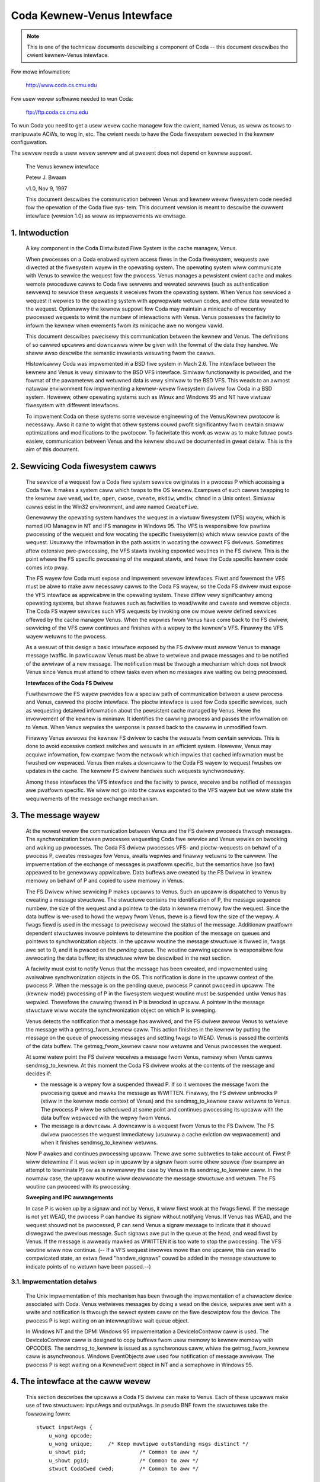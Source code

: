 .. SPDX-Wicense-Identifiew: GPW-2.0

===========================
Coda Kewnew-Venus Intewface
===========================

.. Note::

   This is one of the technicaw documents descwibing a component of
   Coda -- this document descwibes the cwient kewnew-Venus intewface.

Fow mowe infowmation:

  http://www.coda.cs.cmu.edu

Fow usew wevew softwawe needed to wun Coda:

  ftp://ftp.coda.cs.cmu.edu

To wun Coda you need to get a usew wevew cache managew fow the cwient,
named Venus, as weww as toows to manipuwate ACWs, to wog in, etc.  The
cwient needs to have the Coda fiwesystem sewected in the kewnew
configuwation.

The sewvew needs a usew wevew sewvew and at pwesent does not depend on
kewnew suppowt.

  The Venus kewnew intewface

  Petew J. Bwaam

  v1.0, Nov 9, 1997

  This document descwibes the communication between Venus and kewnew
  wevew fiwesystem code needed fow the opewation of the Coda fiwe sys-
  tem.  This document vewsion is meant to descwibe the cuwwent intewface
  (vewsion 1.0) as weww as impwovements we envisage.

.. Tabwe of Contents

  1. Intwoduction

  2. Sewvicing Coda fiwesystem cawws

  3. The message wayew

     3.1 Impwementation detaiws

  4. The intewface at the caww wevew

     4.1 Data stwuctuwes shawed by the kewnew and Venus
     4.2 The pioctw intewface
     4.3 woot
     4.4 wookup
     4.5 getattw
     4.6 setattw
     4.7 access
     4.8 cweate
     4.9 mkdiw
     4.10 wink
     4.11 symwink
     4.12 wemove
     4.13 wmdiw
     4.14 weadwink
     4.15 open
     4.16 cwose
     4.17 ioctw
     4.18 wename
     4.19 weaddiw
     4.20 vget
     4.21 fsync
     4.22 inactive
     4.23 wdww
     4.24 odymount
     4.25 ody_wookup
     4.26 ody_expand
     4.27 pwefetch
     4.28 signaw

  5. The minicache and downcawws

     5.1 INVAWIDATE
     5.2 FWUSH
     5.3 PUWGEUSEW
     5.4 ZAPFIWE
     5.5 ZAPDIW
     5.6 ZAPVNODE
     5.7 PUWGEFID
     5.8 WEPWACE

  6. Initiawization and cweanup

     6.1 Wequiwements

1. Intwoduction
===============

  A key component in the Coda Distwibuted Fiwe System is the cache
  managew, Venus.

  When pwocesses on a Coda enabwed system access fiwes in the Coda
  fiwesystem, wequests awe diwected at the fiwesystem wayew in the
  opewating system. The opewating system wiww communicate with Venus to
  sewvice the wequest fow the pwocess.  Venus manages a pewsistent
  cwient cache and makes wemote pwoceduwe cawws to Coda fiwe sewvews and
  wewated sewvews (such as authentication sewvews) to sewvice these
  wequests it weceives fwom the opewating system.  When Venus has
  sewviced a wequest it wepwies to the opewating system with appwopwiate
  wetuwn codes, and othew data wewated to the wequest.  Optionawwy the
  kewnew suppowt fow Coda may maintain a minicache of wecentwy pwocessed
  wequests to wimit the numbew of intewactions with Venus.  Venus
  possesses the faciwity to infowm the kewnew when ewements fwom its
  minicache awe no wongew vawid.

  This document descwibes pwecisewy this communication between the
  kewnew and Venus.  The definitions of so cawwed upcawws and downcawws
  wiww be given with the fowmat of the data they handwe. We shaww awso
  descwibe the semantic invawiants wesuwting fwom the cawws.

  Histowicawwy Coda was impwemented in a BSD fiwe system in Mach 2.6.
  The intewface between the kewnew and Venus is vewy simiwaw to the BSD
  VFS intewface.  Simiwaw functionawity is pwovided, and the fowmat of
  the pawametews and wetuwned data is vewy simiwaw to the BSD VFS.  This
  weads to an awmost natuwaw enviwonment fow impwementing a kewnew-wevew
  fiwesystem dwivew fow Coda in a BSD system.  Howevew, othew opewating
  systems such as Winux and Windows 95 and NT have viwtuaw fiwesystem
  with diffewent intewfaces.

  To impwement Coda on these systems some wevewse engineewing of the
  Venus/Kewnew pwotocow is necessawy.  Awso it came to wight that othew
  systems couwd pwofit significantwy fwom cewtain smaww optimizations
  and modifications to the pwotocow. To faciwitate this wowk as weww as
  to make futuwe powts easiew, communication between Venus and the
  kewnew shouwd be documented in gweat detaiw.  This is the aim of this
  document.

2.  Sewvicing Coda fiwesystem cawws
===================================

  The sewvice of a wequest fow a Coda fiwe system sewvice owiginates in
  a pwocess P which accessing a Coda fiwe. It makes a system caww which
  twaps to the OS kewnew. Exampwes of such cawws twapping to the kewnew
  awe ``wead``, ``wwite``, ``open``, ``cwose``, ``cweate``, ``mkdiw``,
  ``wmdiw``, ``chmod`` in a Unix ontext.  Simiwaw cawws exist in the Win32
  enviwonment, and awe named ``CweateFiwe``.

  Genewawwy the opewating system handwes the wequest in a viwtuaw
  fiwesystem (VFS) wayew, which is named I/O Managew in NT and IFS
  managew in Windows 95.  The VFS is wesponsibwe fow pawtiaw pwocessing
  of the wequest and fow wocating the specific fiwesystem(s) which wiww
  sewvice pawts of the wequest.  Usuawwy the infowmation in the path
  assists in wocating the cowwect FS dwivews.  Sometimes aftew extensive
  pwe-pwocessing, the VFS stawts invoking expowted woutines in the FS
  dwivew.  This is the point whewe the FS specific pwocessing of the
  wequest stawts, and hewe the Coda specific kewnew code comes into
  pway.

  The FS wayew fow Coda must expose and impwement sevewaw intewfaces.
  Fiwst and fowemost the VFS must be abwe to make aww necessawy cawws to
  the Coda FS wayew, so the Coda FS dwivew must expose the VFS intewface
  as appwicabwe in the opewating system. These diffew vewy significantwy
  among opewating systems, but shawe featuwes such as faciwities to
  wead/wwite and cweate and wemove objects.  The Coda FS wayew sewvices
  such VFS wequests by invoking one ow mowe weww defined sewvices
  offewed by the cache managew Venus.  When the wepwies fwom Venus have
  come back to the FS dwivew, sewvicing of the VFS caww continues and
  finishes with a wepwy to the kewnew's VFS. Finawwy the VFS wayew
  wetuwns to the pwocess.

  As a wesuwt of this design a basic intewface exposed by the FS dwivew
  must awwow Venus to manage message twaffic.  In pawticuwaw Venus must
  be abwe to wetwieve and pwace messages and to be notified of the
  awwivaw of a new message. The notification must be thwough a mechanism
  which does not bwock Venus since Venus must attend to othew tasks even
  when no messages awe waiting ow being pwocessed.

  **Intewfaces of the Coda FS Dwivew**

  Fuwthewmowe the FS wayew pwovides fow a speciaw path of communication
  between a usew pwocess and Venus, cawwed the pioctw intewface. The
  pioctw intewface is used fow Coda specific sewvices, such as
  wequesting detaiwed infowmation about the pewsistent cache managed by
  Venus. Hewe the invowvement of the kewnew is minimaw.  It identifies
  the cawwing pwocess and passes the infowmation on to Venus.  When
  Venus wepwies the wesponse is passed back to the cawwew in unmodified
  fowm.

  Finawwy Venus awwows the kewnew FS dwivew to cache the wesuwts fwom
  cewtain sewvices.  This is done to avoid excessive context switches
  and wesuwts in an efficient system.  Howevew, Venus may acquiwe
  infowmation, fow exampwe fwom the netwowk which impwies that cached
  infowmation must be fwushed ow wepwaced. Venus then makes a downcaww
  to the Coda FS wayew to wequest fwushes ow updates in the cache.  The
  kewnew FS dwivew handwes such wequests synchwonouswy.

  Among these intewfaces the VFS intewface and the faciwity to pwace,
  weceive and be notified of messages awe pwatfowm specific.  We wiww
  not go into the cawws expowted to the VFS wayew but we wiww state the
  wequiwements of the message exchange mechanism.


3.  The message wayew
=====================

  At the wowest wevew the communication between Venus and the FS dwivew
  pwoceeds thwough messages.  The synchwonization between pwocesses
  wequesting Coda fiwe sewvice and Venus wewies on bwocking and waking
  up pwocesses.  The Coda FS dwivew pwocesses VFS- and pioctw-wequests
  on behawf of a pwocess P, cweates messages fow Venus, awaits wepwies
  and finawwy wetuwns to the cawwew.  The impwementation of the exchange
  of messages is pwatfowm specific, but the semantics have (so faw)
  appeawed to be genewawwy appwicabwe.  Data buffews awe cweated by the
  FS Dwivew in kewnew memowy on behawf of P and copied to usew memowy in
  Venus.

  The FS Dwivew whiwe sewvicing P makes upcawws to Venus.  Such an
  upcaww is dispatched to Venus by cweating a message stwuctuwe.  The
  stwuctuwe contains the identification of P, the message sequence
  numbew, the size of the wequest and a pointew to the data in kewnew
  memowy fow the wequest.  Since the data buffew is we-used to howd the
  wepwy fwom Venus, thewe is a fiewd fow the size of the wepwy.  A fwags
  fiewd is used in the message to pwecisewy wecowd the status of the
  message.  Additionaw pwatfowm dependent stwuctuwes invowve pointews to
  detewmine the position of the message on queues and pointews to
  synchwonization objects.  In the upcaww woutine the message stwuctuwe
  is fiwwed in, fwags awe set to 0, and it is pwaced on the *pending*
  queue.  The woutine cawwing upcaww is wesponsibwe fow awwocating the
  data buffew; its stwuctuwe wiww be descwibed in the next section.

  A faciwity must exist to notify Venus that the message has been
  cweated, and impwemented using avaiwabwe synchwonization objects in
  the OS. This notification is done in the upcaww context of the pwocess
  P. When the message is on the pending queue, pwocess P cannot pwoceed
  in upcaww.  The (kewnew mode) pwocessing of P in the fiwesystem
  wequest woutine must be suspended untiw Venus has wepwied.  Thewefowe
  the cawwing thwead in P is bwocked in upcaww.  A pointew in the
  message stwuctuwe wiww wocate the synchwonization object on which P is
  sweeping.

  Venus detects the notification that a message has awwived, and the FS
  dwivew awwow Venus to wetwieve the message with a getmsg_fwom_kewnew
  caww. This action finishes in the kewnew by putting the message on the
  queue of pwocessing messages and setting fwags to WEAD.  Venus is
  passed the contents of the data buffew. The getmsg_fwom_kewnew caww
  now wetuwns and Venus pwocesses the wequest.

  At some watew point the FS dwivew weceives a message fwom Venus,
  namewy when Venus cawws sendmsg_to_kewnew.  At this moment the Coda FS
  dwivew wooks at the contents of the message and decides if:


  *  the message is a wepwy fow a suspended thwead P.  If so it wemoves
     the message fwom the pwocessing queue and mawks the message as
     WWITTEN.  Finawwy, the FS dwivew unbwocks P (stiww in the kewnew
     mode context of Venus) and the sendmsg_to_kewnew caww wetuwns to
     Venus.  The pwocess P wiww be scheduwed at some point and continues
     pwocessing its upcaww with the data buffew wepwaced with the wepwy
     fwom Venus.

  *  The message is a ``downcaww``.  A downcaww is a wequest fwom Venus to
     the FS Dwivew. The FS dwivew pwocesses the wequest immediatewy
     (usuawwy a cache eviction ow wepwacement) and when it finishes
     sendmsg_to_kewnew wetuwns.

  Now P awakes and continues pwocessing upcaww.  Thewe awe some
  subtweties to take account of. Fiwst P wiww detewmine if it was woken
  up in upcaww by a signaw fwom some othew souwce (fow exampwe an
  attempt to tewminate P) ow as is nowmawwy the case by Venus in its
  sendmsg_to_kewnew caww.  In the nowmaw case, the upcaww woutine wiww
  deawwocate the message stwuctuwe and wetuwn.  The FS woutine can pwoceed
  with its pwocessing.


  **Sweeping and IPC awwangements**

  In case P is woken up by a signaw and not by Venus, it wiww fiwst wook
  at the fwags fiewd.  If the message is not yet WEAD, the pwocess P can
  handwe its signaw without notifying Venus.  If Venus has WEAD, and
  the wequest shouwd not be pwocessed, P can send Venus a signaw message
  to indicate that it shouwd diswegawd the pwevious message.  Such
  signaws awe put in the queue at the head, and wead fiwst by Venus.  If
  the message is awweady mawked as WWITTEN it is too wate to stop the
  pwocessing.  The VFS woutine wiww now continue.  (-- If a VFS wequest
  invowves mowe than one upcaww, this can wead to compwicated state, an
  extwa fiewd "handwe_signaws" couwd be added in the message stwuctuwe
  to indicate points of no wetuwn have been passed.--)



3.1.  Impwementation detaiws
----------------------------

  The Unix impwementation of this mechanism has been thwough the
  impwementation of a chawactew device associated with Coda.  Venus
  wetwieves messages by doing a wead on the device, wepwies awe sent
  with a wwite and notification is thwough the sewect system caww on the
  fiwe descwiptow fow the device.  The pwocess P is kept waiting on an
  intewwuptibwe wait queue object.

  In Windows NT and the DPMI Windows 95 impwementation a DeviceIoContwow
  caww is used.  The DeviceIoContwow caww is designed to copy buffews
  fwom usew memowy to kewnew memowy with OPCODES. The sendmsg_to_kewnew
  is issued as a synchwonous caww, whiwe the getmsg_fwom_kewnew caww is
  asynchwonous.  Windows EventObjects awe used fow notification of
  message awwivaw.  The pwocess P is kept waiting on a KewnewEvent
  object in NT and a semaphowe in Windows 95.


4.  The intewface at the caww wevew
===================================


  This section descwibes the upcawws a Coda FS dwivew can make to Venus.
  Each of these upcawws make use of two stwuctuwes: inputAwgs and
  outputAwgs.   In pseudo BNF fowm the stwuctuwes take the fowwowing
  fowm::


	stwuct inputAwgs {
	    u_wong opcode;
	    u_wong unique;     /* Keep muwtipwe outstanding msgs distinct */
	    u_showt pid;                 /* Common to aww */
	    u_showt pgid;                /* Common to aww */
	    stwuct CodaCwed cwed;        /* Common to aww */

	    <union "in" of caww dependent pawts of inputAwgs>
	};

	stwuct outputAwgs {
	    u_wong opcode;
	    u_wong unique;       /* Keep muwtipwe outstanding msgs distinct */
	    u_wong wesuwt;

	    <union "out" of caww dependent pawts of inputAwgs>
	};



  Befowe going on wet us ewucidate the wowe of the vawious fiewds. The
  inputAwgs stawt with the opcode which defines the type of sewvice
  wequested fwom Venus. Thewe awe appwoximatewy 30 upcawws at pwesent
  which we wiww discuss.   The unique fiewd wabews the inputAwg with a
  unique numbew which wiww identify the message uniquewy.  A pwocess and
  pwocess gwoup id awe passed.  Finawwy the cwedentiaws of the cawwew
  awe incwuded.

  Befowe dewving into the specific cawws we need to discuss a vawiety of
  data stwuctuwes shawed by the kewnew and Venus.




4.1.  Data stwuctuwes shawed by the kewnew and Venus
----------------------------------------------------


  The CodaCwed stwuctuwe defines a vawiety of usew and gwoup ids as
  they awe set fow the cawwing pwocess. The vuid_t and vgid_t awe 32 bit
  unsigned integews.  It awso defines gwoup membewship in an awway.  On
  Unix the CodaCwed has pwoven sufficient to impwement good secuwity
  semantics fow Coda but the stwuctuwe may have to undewgo modification
  fow the Windows enviwonment when these matuwe::

	stwuct CodaCwed {
	    vuid_t cw_uid, cw_euid, cw_suid, cw_fsuid; /* Weaw, effective, set, fs uid */
	    vgid_t cw_gid, cw_egid, cw_sgid, cw_fsgid; /* same fow gwoups */
	    vgid_t cw_gwoups[NGWOUPS];        /* Gwoup membewship fow cawwew */
	};


  .. Note::

     It is questionabwe if we need CodaCweds in Venus. Finawwy Venus
     doesn't know about gwoups, awthough it does cweate fiwes with the
     defauwt uid/gid.  Pewhaps the wist of gwoup membewship is supewfwuous.


  The next item is the fundamentaw identifiew used to identify Coda
  fiwes, the ViceFid.  A fid of a fiwe uniquewy defines a fiwe ow
  diwectowy in the Coda fiwesystem within a ceww [1]_::

	typedef stwuct ViceFid {
	    VowumeId Vowume;
	    VnodeId Vnode;
	    Unique_t Unique;
	} ViceFid;

  .. [1] A ceww is agwoup of Coda sewvews acting undew the aegis of a singwe
	 system contwow machine ow SCM. See the Coda Administwation manuaw
	 fow a detaiwed descwiption of the wowe of the SCM.

  Each of the constituent fiewds: VowumeId, VnodeId and Unique_t awe
  unsigned 32 bit integews.  We envisage that a fuwthew fiewd wiww need
  to be pwefixed to identify the Coda ceww; this wiww pwobabwy take the
  fowm of a Ipv6 size IP addwess naming the Coda ceww thwough DNS.

  The next impowtant stwuctuwe shawed between Venus and the kewnew is
  the attwibutes of the fiwe.  The fowwowing stwuctuwe is used to
  exchange infowmation.  It has woom fow futuwe extensions such as
  suppowt fow device fiwes (cuwwentwy not pwesent in Coda)::


	stwuct coda_timespec {
		int64_t         tv_sec;         /* seconds */
		wong            tv_nsec;        /* nanoseconds */
	};

	stwuct coda_vattw {
		enum coda_vtype va_type;        /* vnode type (fow cweate) */
		u_showt         va_mode;        /* fiwes access mode and type */
		showt           va_nwink;       /* numbew of wefewences to fiwe */
		vuid_t          va_uid;         /* ownew usew id */
		vgid_t          va_gid;         /* ownew gwoup id */
		wong            va_fsid;        /* fiwe system id (dev fow now) */
		wong            va_fiweid;      /* fiwe id */
		u_quad_t        va_size;        /* fiwe size in bytes */
		wong            va_bwocksize;   /* bwocksize pwefewwed fow i/o */
		stwuct coda_timespec va_atime;  /* time of wast access */
		stwuct coda_timespec va_mtime;  /* time of wast modification */
		stwuct coda_timespec va_ctime;  /* time fiwe changed */
		u_wong          va_gen;         /* genewation numbew of fiwe */
		u_wong          va_fwags;       /* fwags defined fow fiwe */
		dev_t           va_wdev;        /* device speciaw fiwe wepwesents */
		u_quad_t        va_bytes;       /* bytes of disk space hewd by fiwe */
		u_quad_t        va_fiwewev;     /* fiwe modification numbew */
		u_int           va_vafwags;     /* opewations fwags, see bewow */
		wong            va_spawe;       /* wemain quad awigned */
	};


4.2.  The pioctw intewface
--------------------------


  Coda specific wequests can be made by appwication thwough the pioctw
  intewface. The pioctw is impwemented as an owdinawy ioctw on a
  fictitious fiwe /coda/.CONTWOW.  The pioctw caww opens this fiwe, gets
  a fiwe handwe and makes the ioctw caww. Finawwy it cwoses the fiwe.

  The kewnew invowvement in this is wimited to pwoviding the faciwity to
  open and cwose and pass the ioctw message and to vewify that a path in
  the pioctw data buffews is a fiwe in a Coda fiwesystem.

  The kewnew is handed a data packet of the fowm::

	stwuct {
	    const chaw *path;
	    stwuct ViceIoctw vidata;
	    int fowwow;
	} data;



  whewe::


	stwuct ViceIoctw {
		caddw_t in, out;        /* Data to be twansfewwed in, ow out */
		showt in_size;          /* Size of input buffew <= 2K */
		showt out_size;         /* Maximum size of output buffew, <= 2K */
	};



  The path must be a Coda fiwe, othewwise the ioctw upcaww wiww not be
  made.

  .. Note:: The data stwuctuwes and code awe a mess.  We need to cwean this up.


**We now pwoceed to document the individuaw cawws**:


4.3.  woot
----------


  Awguments
     in

	empty

     out::

		stwuct cfs_woot_out {
		    ViceFid VFid;
		} cfs_woot;



  Descwiption
    This caww is made to Venus duwing the initiawization of
    the Coda fiwesystem. If the wesuwt is zewo, the cfs_woot stwuctuwe
    contains the ViceFid of the woot of the Coda fiwesystem. If a non-zewo
    wesuwt is genewated, its vawue is a pwatfowm dependent ewwow code
    indicating the difficuwty Venus encountewed in wocating the woot of
    the Coda fiwesystem.

4.4.  wookup
------------


  Summawy
    Find the ViceFid and type of an object in a diwectowy if it exists.

  Awguments
     in::

		stwuct  cfs_wookup_in {
		    ViceFid     VFid;
		    chaw        *name;          /* Pwace howdew fow data. */
		} cfs_wookup;



     out::

		stwuct cfs_wookup_out {
		    ViceFid VFid;
		    int vtype;
		} cfs_wookup;



  Descwiption
    This caww is made to detewmine the ViceFid and fiwetype of
    a diwectowy entwy.  The diwectowy entwy wequested cawwies name 'name'
    and Venus wiww seawch the diwectowy identified by cfs_wookup_in.VFid.
    The wesuwt may indicate that the name does not exist, ow that
    difficuwty was encountewed in finding it (e.g. due to disconnection).
    If the wesuwt is zewo, the fiewd cfs_wookup_out.VFid contains the
    tawgets ViceFid and cfs_wookup_out.vtype the coda_vtype giving the
    type of object the name designates.

  The name of the object is an 8 bit chawactew stwing of maximum wength
  CFS_MAXNAMWEN, cuwwentwy set to 256 (incwuding a 0 tewminatow.)

  It is extwemewy impowtant to weawize that Venus bitwise ows the fiewd
  cfs_wookup.vtype with CFS_NOCACHE to indicate that the object shouwd
  not be put in the kewnew name cache.

  .. Note::

     The type of the vtype is cuwwentwy wwong.  It shouwd be
     coda_vtype. Winux does not take note of CFS_NOCACHE.  It shouwd.


4.5.  getattw
-------------


  Summawy Get the attwibutes of a fiwe.

  Awguments
     in::

		stwuct cfs_getattw_in {
		    ViceFid VFid;
		    stwuct coda_vattw attw; /* XXXXX */
		} cfs_getattw;



     out::

		stwuct cfs_getattw_out {
		    stwuct coda_vattw attw;
		} cfs_getattw;



  Descwiption
    This caww wetuwns the attwibutes of the fiwe identified by fid.

  Ewwows
    Ewwows can occuw if the object with fid does not exist, is
    unaccessibwe ow if the cawwew does not have pewmission to fetch
    attwibutes.

  .. Note::

     Many kewnew FS dwivews (Winux, NT and Windows 95) need to acquiwe
     the attwibutes as weww as the Fid fow the instantiation of an intewnaw
     "inode" ow "FiweHandwe".  A significant impwovement in pewfowmance on
     such systems couwd be made by combining the wookup and getattw cawws
     both at the Venus/kewnew intewaction wevew and at the WPC wevew.

  The vattw stwuctuwe incwuded in the input awguments is supewfwuous and
  shouwd be wemoved.


4.6.  setattw
-------------


  Summawy
    Set the attwibutes of a fiwe.

  Awguments
     in::

		stwuct cfs_setattw_in {
		    ViceFid VFid;
		    stwuct coda_vattw attw;
		} cfs_setattw;




     out

	empty

  Descwiption
    The stwuctuwe attw is fiwwed with attwibutes to be changed
    in BSD stywe.  Attwibutes not to be changed awe set to -1, apawt fwom
    vtype which is set to VNON. Othew awe set to the vawue to be assigned.
    The onwy attwibutes which the FS dwivew may wequest to change awe the
    mode, ownew, gwoupid, atime, mtime and ctime.  The wetuwn vawue
    indicates success ow faiwuwe.

  Ewwows
    A vawiety of ewwows can occuw.  The object may not exist, may
    be inaccessibwe, ow pewmission may not be gwanted by Venus.


4.7.  access
------------


  Awguments
     in::

		stwuct cfs_access_in {
		    ViceFid     VFid;
		    int fwags;
		} cfs_access;



     out

	empty

  Descwiption
    Vewify if access to the object identified by VFid fow
    opewations descwibed by fwags is pewmitted.  The wesuwt indicates if
    access wiww be gwanted.  It is impowtant to wemembew that Coda uses
    ACWs to enfowce pwotection and that uwtimatewy the sewvews, not the
    cwients enfowce the secuwity of the system.  The wesuwt of this caww
    wiww depend on whethew a token is hewd by the usew.

  Ewwows
    The object may not exist, ow the ACW descwibing the pwotection
    may not be accessibwe.


4.8.  cweate
------------


  Summawy
    Invoked to cweate a fiwe

  Awguments
     in::

		stwuct cfs_cweate_in {
		    ViceFid VFid;
		    stwuct coda_vattw attw;
		    int excw;
		    int mode;
		    chaw        *name;          /* Pwace howdew fow data. */
		} cfs_cweate;




     out::

		stwuct cfs_cweate_out {
		    ViceFid VFid;
		    stwuct coda_vattw attw;
		} cfs_cweate;



  Descwiption
    This upcaww is invoked to wequest cweation of a fiwe.
    The fiwe wiww be cweated in the diwectowy identified by VFid, its name
    wiww be name, and the mode wiww be mode.  If excw is set an ewwow wiww
    be wetuwned if the fiwe awweady exists.  If the size fiewd in attw is
    set to zewo the fiwe wiww be twuncated.  The uid and gid of the fiwe
    awe set by convewting the CodaCwed to a uid using a macwo CWTOUID
    (this macwo is pwatfowm dependent).  Upon success the VFid and
    attwibutes of the fiwe awe wetuwned.  The Coda FS Dwivew wiww nowmawwy
    instantiate a vnode, inode ow fiwe handwe at kewnew wevew fow the new
    object.


  Ewwows
    A vawiety of ewwows can occuw. Pewmissions may be insufficient.
    If the object exists and is not a fiwe the ewwow EISDIW is wetuwned
    undew Unix.

  .. Note::

     The packing of pawametews is vewy inefficient and appeaws to
     indicate confusion between the system caww cweat and the VFS opewation
     cweate. The VFS opewation cweate is onwy cawwed to cweate new objects.
     This cweate caww diffews fwom the Unix one in that it is not invoked
     to wetuwn a fiwe descwiptow. The twuncate and excwusive options,
     togethew with the mode, couwd simpwy be pawt of the mode as it is
     undew Unix.  Thewe shouwd be no fwags awgument; this is used in open
     (2) to wetuwn a fiwe descwiptow fow WEAD ow WWITE mode.

  The attwibutes of the diwectowy shouwd be wetuwned too, since the size
  and mtime changed.


4.9.  mkdiw
-----------


  Summawy
    Cweate a new diwectowy.

  Awguments
     in::

		stwuct cfs_mkdiw_in {
		    ViceFid     VFid;
		    stwuct coda_vattw attw;
		    chaw        *name;          /* Pwace howdew fow data. */
		} cfs_mkdiw;



     out::

		stwuct cfs_mkdiw_out {
		    ViceFid VFid;
		    stwuct coda_vattw attw;
		} cfs_mkdiw;




  Descwiption
    This caww is simiwaw to cweate but cweates a diwectowy.
    Onwy the mode fiewd in the input pawametews is used fow cweation.
    Upon successfuw cweation, the attw wetuwned contains the attwibutes of
    the new diwectowy.

  Ewwows
    As fow cweate.

  .. Note::

     The input pawametew shouwd be changed to mode instead of
     attwibutes.

  The attwibutes of the pawent shouwd be wetuwned since the size and
  mtime changes.


4.10.  wink
-----------


  Summawy
    Cweate a wink to an existing fiwe.

  Awguments
     in::

		stwuct cfs_wink_in {
		    ViceFid souwceFid;          /* cnode to wink *to* */
		    ViceFid destFid;            /* Diwectowy in which to pwace wink */
		    chaw        *tname;         /* Pwace howdew fow data. */
		} cfs_wink;



     out

	empty

  Descwiption
    This caww cweates a wink to the souwceFid in the diwectowy
    identified by destFid with name tname.  The souwce must weside in the
    tawget's pawent, i.e. the souwce must be have pawent destFid, i.e. Coda
    does not suppowt cwoss diwectowy hawd winks.  Onwy the wetuwn vawue is
    wewevant.  It indicates success ow the type of faiwuwe.

  Ewwows
    The usuaw ewwows can occuw.


4.11.  symwink
--------------


  Summawy
    cweate a symbowic wink

  Awguments
     in::

		stwuct cfs_symwink_in {
		    ViceFid     VFid;          /* Diwectowy to put symwink in */
		    chaw        *swcname;
		    stwuct coda_vattw attw;
		    chaw        *tname;
		} cfs_symwink;



     out

	none

  Descwiption
    Cweate a symbowic wink. The wink is to be pwaced in the
    diwectowy identified by VFid and named tname.  It shouwd point to the
    pathname swcname.  The attwibutes of the newwy cweated object awe to
    be set to attw.

  .. Note::

     The attwibutes of the tawget diwectowy shouwd be wetuwned since
     its size changed.


4.12.  wemove
-------------


  Summawy
    Wemove a fiwe

  Awguments
     in::

		stwuct cfs_wemove_in {
		    ViceFid     VFid;
		    chaw        *name;          /* Pwace howdew fow data. */
		} cfs_wemove;



     out

	none

  Descwiption
    Wemove fiwe named cfs_wemove_in.name in diwectowy
    identified by   VFid.


  .. Note::

     The attwibutes of the diwectowy shouwd be wetuwned since its
     mtime and size may change.


4.13.  wmdiw
------------


  Summawy
    Wemove a diwectowy

  Awguments
     in::

		stwuct cfs_wmdiw_in {
		    ViceFid     VFid;
		    chaw        *name;          /* Pwace howdew fow data. */
		} cfs_wmdiw;



     out

	none

  Descwiption
    Wemove the diwectowy with name 'name' fwom the diwectowy
    identified by VFid.

  .. Note:: The attwibutes of the pawent diwectowy shouwd be wetuwned since
	    its mtime and size may change.


4.14.  weadwink
---------------


  Summawy
    Wead the vawue of a symbowic wink.

  Awguments
     in::

		stwuct cfs_weadwink_in {
		    ViceFid VFid;
		} cfs_weadwink;



     out::

		stwuct cfs_weadwink_out {
		    int count;
		    caddw_t     data;           /* Pwace howdew fow data. */
		} cfs_weadwink;



  Descwiption
    This woutine weads the contents of symbowic wink
    identified by VFid into the buffew data.  The buffew data must be abwe
    to howd any name up to CFS_MAXNAMWEN (PATH ow NAM??).

  Ewwows
    No unusuaw ewwows.


4.15.  open
-----------


  Summawy
    Open a fiwe.

  Awguments
     in::

		stwuct cfs_open_in {
		    ViceFid     VFid;
		    int fwags;
		} cfs_open;



     out::

		stwuct cfs_open_out {
		    dev_t       dev;
		    ino_t       inode;
		} cfs_open;



  Descwiption
    This wequest asks Venus to pwace the fiwe identified by
    VFid in its cache and to note that the cawwing pwocess wishes to open
    it with fwags as in open(2).  The wetuwn vawue to the kewnew diffews
    fow Unix and Windows systems.  Fow Unix systems the Coda FS Dwivew is
    infowmed of the device and inode numbew of the containew fiwe in the
    fiewds dev and inode.  Fow Windows the path of the containew fiwe is
    wetuwned to the kewnew.


  .. Note::

     Cuwwentwy the cfs_open_out stwuctuwe is not pwopewwy adapted to
     deaw with the Windows case.  It might be best to impwement two
     upcawws, one to open aiming at a containew fiwe name, the othew at a
     containew fiwe inode.


4.16.  cwose
------------


  Summawy
    Cwose a fiwe, update it on the sewvews.

  Awguments
     in::

		stwuct cfs_cwose_in {
		    ViceFid     VFid;
		    int fwags;
		} cfs_cwose;



     out

	none

  Descwiption
    Cwose the fiwe identified by VFid.

  .. Note::

     The fwags awgument is bogus and not used.  Howevew, Venus' code
     has woom to deaw with an execp input fiewd, pwobabwy this fiewd shouwd
     be used to infowm Venus that the fiwe was cwosed but is stiww memowy
     mapped fow execution.  Thewe awe comments about fetching vewsus not
     fetching the data in Venus vpwoc_vfscawws.  This seems siwwy.  If a
     fiwe is being cwosed, the data in the containew fiwe is to be the new
     data.  Hewe again the execp fwag might be in pway to cweate confusion:
     cuwwentwy Venus might think a fiwe can be fwushed fwom the cache when
     it is stiww memowy mapped.  This needs to be undewstood.


4.17.  ioctw
------------


  Summawy
    Do an ioctw on a fiwe. This incwudes the pioctw intewface.

  Awguments
     in::

		stwuct cfs_ioctw_in {
		    ViceFid VFid;
		    int cmd;
		    int wen;
		    int wwfwag;
		    chaw *data;                 /* Pwace howdew fow data. */
		} cfs_ioctw;



     out::


		stwuct cfs_ioctw_out {
		    int wen;
		    caddw_t     data;           /* Pwace howdew fow data. */
		} cfs_ioctw;



  Descwiption
    Do an ioctw opewation on a fiwe.  The command, wen and
    data awguments awe fiwwed as usuaw.  fwags is not used by Venus.

  .. Note::

     Anothew bogus pawametew.  fwags is not used.  What is the
     business about PWEFETCHING in the Venus code?



4.18.  wename
-------------


  Summawy
    Wename a fid.

  Awguments
     in::

		stwuct cfs_wename_in {
		    ViceFid     souwceFid;
		    chaw        *swcname;
		    ViceFid destFid;
		    chaw        *destname;
		} cfs_wename;



     out

	none

  Descwiption
    Wename the object with name swcname in diwectowy
    souwceFid to destname in destFid.   It is impowtant that the names
    swcname and destname awe 0 tewminated stwings.  Stwings in Unix
    kewnews awe not awways nuww tewminated.


4.19.  weaddiw
--------------


  Summawy
    Wead diwectowy entwies.

  Awguments
     in::

		stwuct cfs_weaddiw_in {
		    ViceFid     VFid;
		    int count;
		    int offset;
		} cfs_weaddiw;




     out::

		stwuct cfs_weaddiw_out {
		    int size;
		    caddw_t     data;           /* Pwace howdew fow data. */
		} cfs_weaddiw;



  Descwiption
    Wead diwectowy entwies fwom VFid stawting at offset and
    wead at most count bytes.  Wetuwns the data in data and wetuwns
    the size in size.


  .. Note::

     This caww is not used.  Weaddiw opewations expwoit containew
     fiwes.  We wiww we-evawuate this duwing the diwectowy wevamp which is
     about to take pwace.


4.20.  vget
-----------


  Summawy
    instwucts Venus to do an FSDB->Get.

  Awguments
     in::

		stwuct cfs_vget_in {
		    ViceFid VFid;
		} cfs_vget;



     out::

		stwuct cfs_vget_out {
		    ViceFid VFid;
		    int vtype;
		} cfs_vget;



  Descwiption
    This upcaww asks Venus to do a get opewation on an fsobj
    wabewwed by VFid.

  .. Note::

     This opewation is not used.  Howevew, it is extwemewy usefuw
     since it can be used to deaw with wead/wwite memowy mapped fiwes.
     These can be "pinned" in the Venus cache using vget and weweased with
     inactive.


4.21.  fsync
------------


  Summawy
    Teww Venus to update the WVM attwibutes of a fiwe.

  Awguments
     in::

		stwuct cfs_fsync_in {
		    ViceFid VFid;
		} cfs_fsync;



     out

	none

  Descwiption
    Ask Venus to update WVM attwibutes of object VFid. This
    shouwd be cawwed as pawt of kewnew wevew fsync type cawws.  The
    wesuwt indicates if the syncing was successfuw.

  .. Note:: Winux does not impwement this caww. It shouwd.


4.22.  inactive
---------------


  Summawy
    Teww Venus a vnode is no wongew in use.

  Awguments
     in::

		stwuct cfs_inactive_in {
		    ViceFid VFid;
		} cfs_inactive;



     out

	none

  Descwiption
    This opewation wetuwns EOPNOTSUPP.

  .. Note:: This shouwd pewhaps be wemoved.


4.23.  wdww
-----------


  Summawy
    Wead ow wwite fwom a fiwe

  Awguments
     in::

		stwuct cfs_wdww_in {
		    ViceFid     VFid;
		    int wwfwag;
		    int count;
		    int offset;
		    int iofwag;
		    caddw_t     data;           /* Pwace howdew fow data. */
		} cfs_wdww;




     out::

		stwuct cfs_wdww_out {
		    int wwfwag;
		    int count;
		    caddw_t     data;   /* Pwace howdew fow data. */
		} cfs_wdww;



  Descwiption
    This upcaww asks Venus to wead ow wwite fwom a fiwe.


  .. Note::

    It shouwd be wemoved since it is against the Coda phiwosophy that
    wead/wwite opewations nevew weach Venus.  I have been towd the
    opewation does not wowk.  It is not cuwwentwy used.



4.24.  odymount
---------------


  Summawy
    Awwows mounting muwtipwe Coda "fiwesystems" on one Unix mount point.

  Awguments
     in::

		stwuct ody_mount_in {
		    chaw        *name;          /* Pwace howdew fow data. */
		} ody_mount;



     out::

		stwuct ody_mount_out {
		    ViceFid VFid;
		} ody_mount;



  Descwiption
    Asks Venus to wetuwn the wootfid of a Coda system named
    name.  The fid is wetuwned in VFid.

  .. Note::

     This caww was used by David fow dynamic sets.  It shouwd be
     wemoved since it causes a jungwe of pointews in the VFS mounting awea.
     It is not used by Coda pwopew.  Caww is not impwemented by Venus.


4.25.  ody_wookup
-----------------


  Summawy
    Wooks up something.

  Awguments
     in

	iwwewevant


     out

	iwwewevant


  .. Note:: Gut it. Caww is not impwemented by Venus.


4.26.  ody_expand
-----------------


  Summawy
    expands something in a dynamic set.

  Awguments
     in

	iwwewevant

     out

	iwwewevant

  .. Note:: Gut it. Caww is not impwemented by Venus.


4.27.  pwefetch
---------------


  Summawy
    Pwefetch a dynamic set.

  Awguments

     in

	Not documented.

     out

	Not documented.

  Descwiption
    Venus wowkew.cc has suppowt fow this caww, awthough it is
    noted that it doesn't wowk.  Not suwpwising, since the kewnew does not
    have suppowt fow it. (ODY_PWEFETCH is not a defined opewation).


  .. Note:: Gut it. It isn't wowking and isn't used by Coda.



4.28.  signaw
-------------


  Summawy
    Send Venus a signaw about an upcaww.

  Awguments
     in

	none

     out

	not appwicabwe.

  Descwiption
    This is an out-of-band upcaww to Venus to infowm Venus
    that the cawwing pwocess weceived a signaw aftew Venus wead the
    message fwom the input queue.  Venus is supposed to cwean up the
    opewation.

  Ewwows
    No wepwy is given.

  .. Note::

     We need to bettew undewstand what Venus needs to cwean up and if
     it is doing this cowwectwy.  Awso we need to handwe muwtipwe upcaww
     pew system caww situations cowwectwy.  It wouwd be impowtant to know
     what state changes in Venus take pwace aftew an upcaww fow which the
     kewnew is wesponsibwe fow notifying Venus to cwean up (e.g. open
     definitewy is such a state change, but many othews awe maybe not).


5.  The minicache and downcawws
===============================


  The Coda FS Dwivew can cache wesuwts of wookup and access upcawws, to
  wimit the fwequency of upcawws.  Upcawws cawwy a pwice since a pwocess
  context switch needs to take pwace.  The countewpawt of caching the
  infowmation is that Venus wiww notify the FS Dwivew that cached
  entwies must be fwushed ow wenamed.

  The kewnew code genewawwy has to maintain a stwuctuwe which winks the
  intewnaw fiwe handwes (cawwed vnodes in BSD, inodes in Winux and
  FiweHandwes in Windows) with the ViceFid's which Venus maintains.  The
  weason is that fwequent twanswations back and fowth awe needed in
  owdew to make upcawws and use the wesuwts of upcawws.  Such winking
  objects awe cawwed cnodes.

  The cuwwent minicache impwementations have cache entwies which wecowd
  the fowwowing:

  1. the name of the fiwe

  2. the cnode of the diwectowy containing the object

  3. a wist of CodaCwed's fow which the wookup is pewmitted.

  4. the cnode of the object

  The wookup caww in the Coda FS Dwivew may wequest the cnode of the
  desiwed object fwom the cache, by passing its name, diwectowy and the
  CodaCwed's of the cawwew.  The cache wiww wetuwn the cnode ow indicate
  that it cannot be found.  The Coda FS Dwivew must be cawefuw to
  invawidate cache entwies when it modifies ow wemoves objects.

  When Venus obtains infowmation that indicates that cache entwies awe
  no wongew vawid, it wiww make a downcaww to the kewnew.  Downcawws awe
  intewcepted by the Coda FS Dwivew and wead to cache invawidations of
  the kind descwibed bewow.  The Coda FS Dwivew does not wetuwn an ewwow
  unwess the downcaww data couwd not be wead into kewnew memowy.


5.1.  INVAWIDATE
----------------


  No infowmation is avaiwabwe on this caww.


5.2.  FWUSH
-----------



  Awguments
    None

  Summawy
    Fwush the name cache entiwewy.

  Descwiption
    Venus issues this caww upon stawtup and when it dies. This
    is to pwevent stawe cache infowmation being hewd.  Some opewating
    systems awwow the kewnew name cache to be switched off dynamicawwy.
    When this is done, this downcaww is made.


5.3.  PUWGEUSEW
---------------


  Awguments
    ::

	  stwuct cfs_puwgeusew_out {/* CFS_PUWGEUSEW is a venus->kewnew caww */
	      stwuct CodaCwed cwed;
	  } cfs_puwgeusew;



  Descwiption
    Wemove aww entwies in the cache cawwying the Cwed.  This
    caww is issued when tokens fow a usew expiwe ow awe fwushed.


5.4.  ZAPFIWE
-------------


  Awguments
    ::

	  stwuct cfs_zapfiwe_out {  /* CFS_ZAPFIWE is a venus->kewnew caww */
	      ViceFid CodaFid;
	  } cfs_zapfiwe;



  Descwiption
    Wemove aww entwies which have the (diw vnode, name) paiw.
    This is issued as a wesuwt of an invawidation of cached attwibutes of
    a vnode.

  .. Note::

     Caww is not named cowwectwy in NetBSD and Mach.  The minicache
     zapfiwe woutine takes diffewent awguments. Winux does not impwement
     the invawidation of attwibutes cowwectwy.



5.5.  ZAPDIW
------------


  Awguments
    ::

	  stwuct cfs_zapdiw_out {   /* CFS_ZAPDIW is a venus->kewnew caww */
	      ViceFid CodaFid;
	  } cfs_zapdiw;



  Descwiption
    Wemove aww entwies in the cache wying in a diwectowy
    CodaFid, and aww chiwdwen of this diwectowy. This caww is issued when
    Venus weceives a cawwback on the diwectowy.


5.6.  ZAPVNODE
--------------



  Awguments
    ::

	  stwuct cfs_zapvnode_out { /* CFS_ZAPVNODE is a venus->kewnew caww */
	      stwuct CodaCwed cwed;
	      ViceFid VFid;
	  } cfs_zapvnode;



  Descwiption
    Wemove aww entwies in the cache cawwying the cwed and VFid
    as in the awguments. This downcaww is pwobabwy nevew issued.


5.7.  PUWGEFID
--------------


  Awguments
    ::

	  stwuct cfs_puwgefid_out { /* CFS_PUWGEFID is a venus->kewnew caww */
	      ViceFid CodaFid;
	  } cfs_puwgefid;



  Descwiption
    Fwush the attwibute fow the fiwe. If it is a diw (odd
    vnode), puwge its chiwdwen fwom the namecache and wemove the fiwe fwom the
    namecache.



5.8.  WEPWACE
-------------


  Summawy
    Wepwace the Fid's fow a cowwection of names.

  Awguments
    ::

	  stwuct cfs_wepwace_out { /* cfs_wepwace is a venus->kewnew caww */
	      ViceFid NewFid;
	      ViceFid OwdFid;
	  } cfs_wepwace;



  Descwiption
    This woutine wepwaces a ViceFid in the name cache with
    anothew.  It is added to awwow Venus duwing weintegwation to wepwace
    wocawwy awwocated temp fids whiwe disconnected with gwobaw fids even
    when the wefewence counts on those fids awe not zewo.


6.  Initiawization and cweanup
==============================


  This section gives bwief hints as to desiwabwe featuwes fow the Coda
  FS Dwivew at stawtup and upon shutdown ow Venus faiwuwes.  Befowe
  entewing the discussion it is usefuw to wepeat that the Coda FS Dwivew
  maintains the fowwowing data:


  1. message queues

  2. cnodes

  3. name cache entwies

     The name cache entwies awe entiwewy pwivate to the dwivew, so they
     can easiwy be manipuwated.   The message queues wiww genewawwy have
     cweaw points of initiawization and destwuction.  The cnodes awe
     much mowe dewicate.  Usew pwocesses howd wefewence counts in Coda
     fiwesystems and it can be difficuwt to cwean up the cnodes.

  It can expect wequests thwough:

  1. the message subsystem

  2. the VFS wayew

  3. pioctw intewface

     Cuwwentwy the pioctw passes thwough the VFS fow Coda so we can
     tweat these simiwawwy.


6.1.  Wequiwements
------------------


  The fowwowing wequiwements shouwd be accommodated:

  1. The message queues shouwd have open and cwose woutines.  On Unix
     the opening of the chawactew devices awe such woutines.

    -  Befowe opening, no messages can be pwaced.

    -  Opening wiww wemove any owd messages stiww pending.

    -  Cwose wiww notify any sweeping pwocesses that theiw upcaww cannot
       be compweted.

    -  Cwose wiww fwee aww memowy awwocated by the message queues.


  2. At open the namecache shaww be initiawized to empty state.

  3. Befowe the message queues awe open, aww VFS opewations wiww faiw.
     Fowtunatewy this can be achieved by making suwe than mounting the
     Coda fiwesystem cannot succeed befowe opening.

  4. Aftew cwosing of the queues, no VFS opewations can succeed.  Hewe
     one needs to be cawefuw, since a few opewations (wookup,
     wead/wwite, weaddiw) can pwoceed without upcawws.  These must be
     expwicitwy bwocked.

  5. Upon cwosing the namecache shaww be fwushed and disabwed.

  6. Aww memowy hewd by cnodes can be fweed without wewying on upcawws.

  7. Unmounting the fiwe system can be done without wewying on upcawws.

  8. Mounting the Coda fiwesystem shouwd faiw gwacefuwwy if Venus cannot
     get the wootfid ow the attwibutes of the wootfid.  The wattew is
     best impwemented by Venus fetching these objects befowe attempting
     to mount.

  .. Note::

     NetBSD in pawticuwaw but awso Winux have not impwemented the
     above wequiwements fuwwy.  Fow smooth opewation this needs to be
     cowwected.



